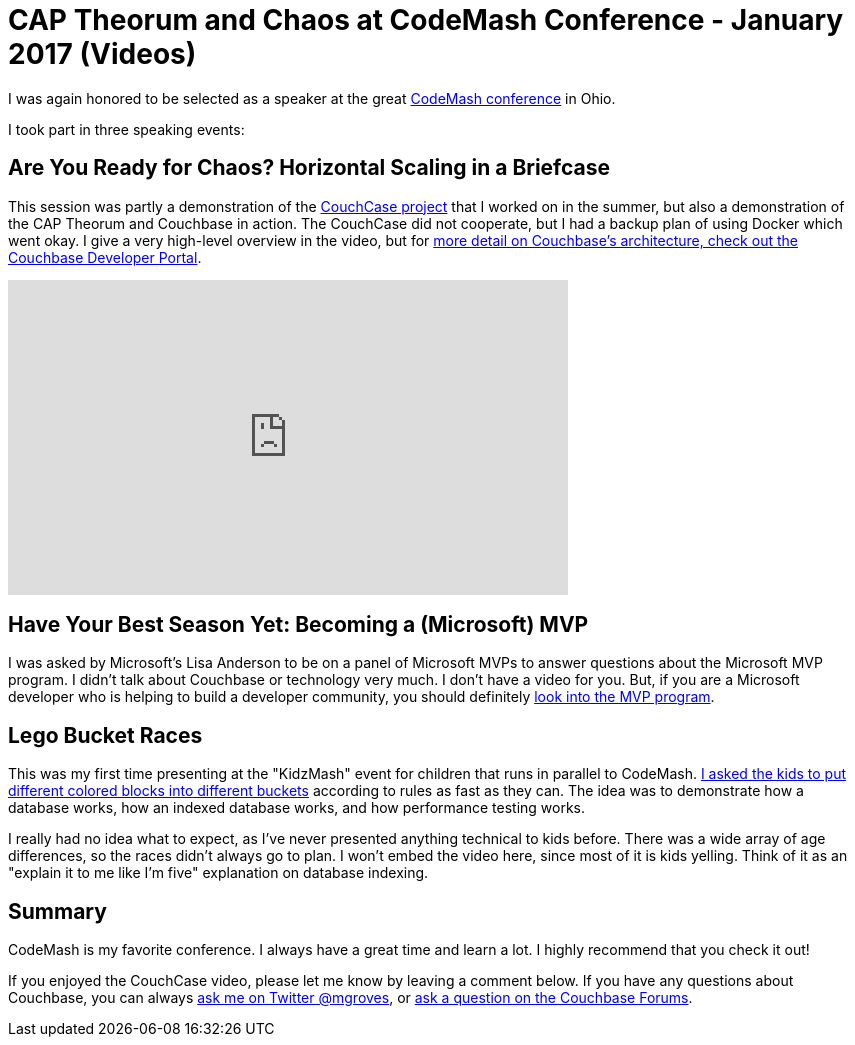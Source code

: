 = CAP Theorum and Chaos at CodeMash Conference - January 2017 (Videos)

I was again honored to be selected as a speaker at the great link:http://www.codemash.org/[CodeMash conference] in Ohio.

I took part in three speaking events:

== Are You Ready for Chaos? Horizontal Scaling in a Briefcase

This session was partly a demonstration of the link:https://blog.couchbase.com/summer-project-2016-the-couchcase/[CouchCase project] that I worked on in the summer, but also a demonstration of the CAP Theorum and Couchbase in action. The CouchCase did not cooperate, but I had a backup plan of using Docker which went okay. I give a very high-level overview in the video, but for link:https://developer.couchbase.com/documentation/server/4.5/architecture/high-availability-replication-architecture.html?utm_source=blogs&utm_medium=link&utm_campaign=blogs[more detail on Couchbase's architecture, check out the Couchbase Developer Portal].

+++
<iframe width="560" height="315" src="https://www.youtube.com/embed/hCLTjZYgXR4" frameborder="0" allowfullscreen></iframe>
+++

== Have Your Best Season Yet: Becoming a (Microsoft) MVP

I was asked by Microsoft's Lisa Anderson to be on a panel of Microsoft MVPs to answer questions about the Microsoft MVP program. I didn't talk about Couchbase or technology very much. I don't have a video for you. But, if you are a Microsoft developer who is helping to build a developer community, you should definitely link:https://mvp.microsoft.com/en-us/Nomination/nominate-an-mvp[look into the MVP program].

== Lego Bucket Races

This was my first time presenting at the "KidzMash" event for children that runs in parallel to CodeMash. link:https://www.youtube.com/watch?v=NEg0uRfbDwo[I asked the kids to put different colored blocks into different buckets] according to rules as fast as they can. The idea was to demonstrate how a database works, how an indexed database works, and how performance testing works.

I really had no idea what to expect, as I've never presented anything technical to kids before. There was a wide array of age differences, so the races didn't always go to plan. I won't embed the video here, since most of it is kids yelling. Think of it as an "explain it to me like I'm five" explanation on database indexing.

== Summary

CodeMash is my favorite conference. I always have a great time and learn a lot. I highly recommend that you check it out!

If you enjoyed the CouchCase video, please let me know by leaving a comment below. If you have any questions about Couchbase, you can always link:https://twitter.com/mgroves[ask me on Twitter @mgroves], or link:https://forums.couchbase.com/?utm_source=blogs&utm_medium=link&utm_campaign=blogs[ask a question on the Couchbase Forums].